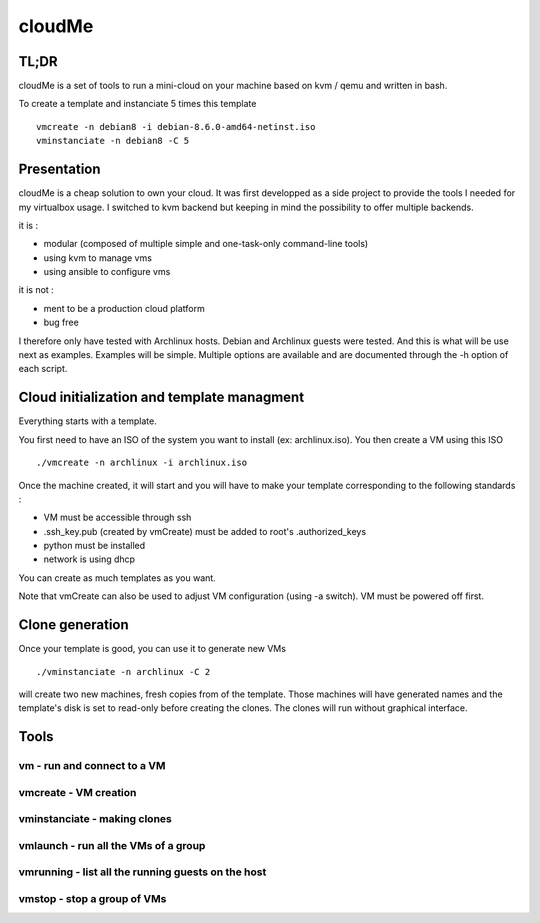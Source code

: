 =======
cloudMe
=======

TL;DR
=====

cloudMe is a set of tools to run a mini-cloud on your machine based on kvm / qemu and written in bash.

To create a template and instanciate 5 times this template ::

 vmcreate -n debian8 -i debian-8.6.0-amd64-netinst.iso
 vminstanciate -n debian8 -C 5

Presentation
============

cloudMe is a cheap solution to own your cloud. It was first developped as a side project to provide the tools I needed for my virtualbox usage. I switched to kvm backend but keeping in mind the possibility to offer multiple backends.

it is :

- modular (composed of multiple simple and one-task-only command-line tools)
- using kvm to manage vms
- using ansible to configure vms

it is not :

- ment to be a production cloud platform
- bug free

I therefore only have tested with Archlinux hosts. Debian and Archlinux guests were tested. And this is what will be use next as examples. Examples will be simple. Multiple options are available and are documented through the -h option of each script.

Cloud initialization and template managment
===========================================

Everything starts with a template.

You first need to have an ISO of the system you want to install (ex: archlinux.iso). You then create a VM using this ISO ::

 ./vmcreate -n archlinux -i archlinux.iso

Once the machine created, it will start and you will have to make your template corresponding to the following standards :

- VM must be accessible through ssh
- .ssh_key.pub (created by vmCreate) must be added to root's .authorized_keys
- python must be installed
- network is using dhcp

You can create as much templates as you want.

Note that vmCreate can also be used to adjust VM configuration (using -a switch). VM must be powered off first.

Clone generation
================

Once your template is good, you can use it to generate new VMs ::

 ./vminstanciate -n archlinux -C 2

will create two new machines, fresh copies from of the template. Those machines will have generated names and the template's disk is set to read-only before creating the clones. The clones will run without graphical interface.

Tools
=====


vm - run and connect to a VM
----------------------------



vmcreate - VM creation
----------------------



vminstanciate - making clones
-----------------------------



vmlaunch - run all the VMs of a group
-------------------------------------



vmrunning - list all the running guests on the host
---------------------------------------------------



vmstop - stop a group of VMs
----------------------------
